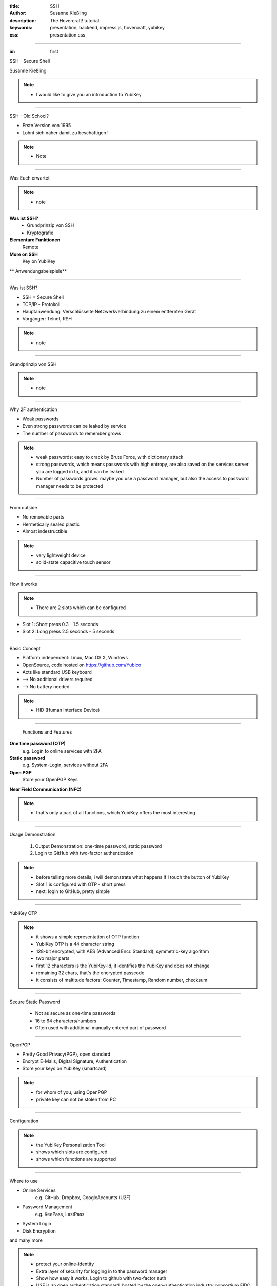 :title: SSH
:author: Susanne Kießling
:description: The Hovercraft! tutorial.
:keywords: presentation, backend, impress.js, hovercraft, yubikey
:css: presentation.css

----

.. utility roles

.. role:: underline
    :class: underline

.. role:: blocky
   :class: blocky

.. role:: tiny
   :class: tiny

           
:id: first 

SSH - 
Secure Shell

:tiny:`Susanne Kießling`

.. note::

   - I would like to give you an introduction to YubiKey

----

:blocky:`SSH - Old School?`

- Erste Version von 1995
- Lohnt sich näher damit zu beschäftigen !

.. note::
   - Note


.. image:: images/confused.png
   :align: center
   :height: 450px

----

:blocky:`Was Euch erwartet`

.. note::
   - note 

**Was ist SSH?**
  + Grundprinzip von SSH
  + Kryptografie
**Elementare Funktionen**
  Remote
**More on SSH**
  Key on YubiKey
  
** Anwendungsbeispiele**

----

:blocky:`Was ist SSH?`

- SSH = Secure Shell
- TCP/IP - Protokoll
- Hauptanwendung: Verschlüsselte Netzwerkverbindung zu einem entfernten Gerät
- Vorgänger: Telnet, RSH

.. note::
   - note
  
----

:blocky:`Grundprinzip von SSH`

.. note::
   - note

.. image:: images/telnet.png
   :align: left
   :height: 400px

.. image:: images/ssh_prinzip.png
   :align: right
   :height: 400px

           
----

:blocky:`Why 2F authentication`

+ Weak passwords
+ Even strong passwords can be leaked by service
+ The number of passwords to remember grows

.. note::
   - weak passwords: easy to crack by Brute Force, with dictionary attack
   - strong passwords, which means passwords with high entropy, are also
     saved on the services server you are logged in to, and it can be leaked

   - Number of passwords grows: maybe you use a password manager, but
     also the access to password manager needs to be protected

.. image:: images/bruce.png
   :align: right
   :height: 300px


------

:blocky:`From outside`

+ No removable parts
+ Hermetically sealed plastic
+ Almost indestructible

.. note::   
   - very lightweight device
   - solid-state capacitive touch sensor

.. image:: images/yubi_outside.png
   :align: right
   :height: 400px

------

:blocky:`How it works`

.. note::   
   - There are 2 slots which can be configured 
      

.. image:: images/how_works.png
   :align: right
   :height: 400px

+ Slot 1: Short press 0.3 - 1.5 seconds
+ Slot 2: Long press 2.5 seconds - 5 seconds


------

:blocky:`Basic Concept`

+ Platform independent: Linux, Mac OS X, Windows
+ OpenSource, code hosted on https://github.com/Yubico
+ Acts like standard USB keyboard 
+ --> No additional drivers required
+ --> No battery needed

.. note::
  - HID (Human Interface Device)

.. image:: images/hhkb.png
   :align: right
   :height: 200px



------

    :blocky:`Functions and Features`

**One time password (OTP)**
  e.g. Login to online services with 2FA
**Static password**
  e.g. System-Login, services without 2FA  
**Open PGP**
  Store your OpenPGP Keys

**Near Field Communication (NFC)**

.. note::
   - that's only a part of all functions, which YubiKey offers 
     the most interesting
   
------

:blocky:`Usage Demonstration`

    1. Output Demonstration: one-time password, static password
    2. Login to GitHub with two-factor authentication


.. note::
   -  before telling more details, i will demonstrate
      what happens if I touch the button of YubiKey
   -  Slot 1 is configured with OTP - short press
   -  next: login to GitHub, pretty simple
 
------

:blocky:`YubiKey OTP`

.. note:: 
   -  it shows a simple representation of OTP function
   -  YubiKey OTP is a 44 character string
   -  128-bit encrypted, with AES (Advanced Encr. Standard), symmetric-key
      algorithm
   -  two major parts
   -  first 12 characters is the YubiKey-Id, it identifies the YubiKey and does
      not change
   -  remaining 32 chars, that's the encrypted passcode
   -  it consists of maltitude factors: Counter, Timestamp, Random
      number, checksum
   

.. image:: images/otp.png
   :align: right
   :width: 90%

  

-----

:blocky:`Secure Static Password`

  - Not as secure as one-time passwords
  - 16 to 64 characters/numbers
  - Often used with additional manually entered part of password

.. image:: images/static_pw.png
   :align: center
   :width: 90%

 

-----


:blocky:`OpenPGP`

+ Pretty Good Privacy(PGP), open standard
+ Encrypt E-Mails, Digital Signature, Authentication
+ Store your keys on YubiKey (smartcard)


.. note::
   - for whom of you, using OpenPGP 
   - private key can not be stolen from PC
   
-----


:blocky:`Configuration`


.. image:: images/persotool.png
   :align: center
   :width: 90%


.. note::
   - the YubiKey Personalization Tool
   - shows which slots are configured
   - shows which functions are supported

-----

:blocky:`Where to use`

+ Online Services
   e.g.  GitHub, Dropbox, GoogleAccounts (U2F)
+ Password Management
   e.g. KeePass, LastPass
+ System Login
+ Disk Encryption

and many more

.. image:: images/github.svg
   :align: left
   :width: 15%

.. image:: images/dropbox.png
   :align: center
   :width: 15%

.. image:: images/lastpass.png
   :align: left
   :width: 25%

.. image:: images/google3.png
   :align: left
   :width: 15%

.. note::
   - protect your online-identity    
   - Extra layer of security for logging in to the password manager
   - Show how easy it works, Login to github with two-factor auth
   - U2F is an open authentication standard, hosted by the open-authentication
     industry consortium FIDO Alliance, it enables internet users  to
     securely access any number of online services

--------------------

:blocky:`YubiKey versions`

.. image:: images/versions.png
   :align: center
   :width: 120%

.. note::
   - Since the first version of YubiKey (Standard), there came up     
     some additional functions and security improvements
   - YubiKey4(PGP): YubiKey 4 introduces a new touch feature that allows to protect
     the use of the private keys with an additional layer.
   - COSTS: YubiKey Neo 50 EUR, Standard+Edge 30 EUR, FIDO 15 EUR
   - FIDO is special version, with primary function Fido U2F (Universal sec.
     factor)

--------------------

:blocky:`YubiKey Nano`

.. image:: images/nano.png
   :align: center
   :width: 60%

.. note::
   - fits exactly in USB-port
   - usefull for laptops, which you carry around

-----

:blocky:`For Business`

**Challenge: Protect data and systems**

+ Securing identity of employees
+ Securing access to accounts and systems
+ Securing code development, data of employees
+ Securing Mobile Devices


.. note::
   - As we heard yesterday, it's a challenge for enterprises to protect
     their data e.g. if mobile devices get lost
   - you know with YubiKey it need both: password and physical device

------------------

:blocky:`Enterprises using YubiKey`

+ **Google**, uses  YubiKey NEO for all employees
+ **GitHub** offers U2F for all developers
+ **Cern**,the European Organization for Nuclear Research,
  uses YubiKeys for securing critical services

.. image:: images/enterprises.png
   :align: left
   :width: 80%

.. note::
   - Three examples of enterprises which use YubiKey

---------------------


:blocky:`All in all`

+ Simple to use
+ Code is OpenSource, allows scrunity
+ Powerfull functions

**A pretty smart device to improve data security...
and additional to have a cool fashion accessories.**

.. image:: images/earring.png
   :align: right
   :width: 80%

.. note::
  - simple to use
  - good usability
  - Code is OpenSource, allows scrutiny(genaue Prüfung)
  - if it's important for you to protect your online identity,
    and access to your data in general,
    maybe it might be worth considering to use the YubiKey



---------------------

**Are there any questions?**

.. note::
    - get lost: Recovery codes, backups

